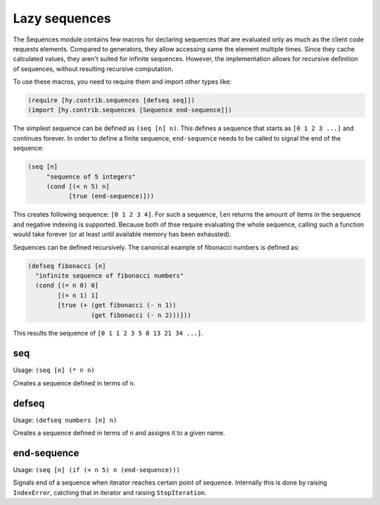 ==============
Lazy sequences
==============

.. versionadded:: 0.12.0

The Sequences module contains few macros for declaring sequences that are
evaluated only as much as the client code requests elements. Compared to
generators, they allow accessing same the element multiple times. Since they 
cache calculated values, they aren't suited for infinite sequences. However, 
the implementation allows for recursive definition of sequences, without 
resulting recursive computation.

To use these macros, you need to require them and import other types like:

.. code-block:: hy

   (require [hy.contrib.sequences [defseq seq]])
   (import [hy.contrib.sequences [Sequence end-sequence]])

The simplest sequence can be defined as ``(seq [n] n)``. This defines a
sequence that starts as ``[0 1 2 3 ...]`` and continues forever. In order to
define a finite sequence, ``end-sequence`` needs to be called to signal the end 
of the sequence:

.. code-block:: hy

   (seq [n]
        "sequence of 5 integers"
        (cond [(< n 5) n]
              [true (end-sequence)]))

This creates following sequence: ``[0 1 2 3 4]``. For such a sequence, ``len``
returns the amount of items in the sequence and negative indexing is supported.
Because both of thse require evaluating the whole sequence, calling such a 
function would take forever (or at least until available memory has been 
exhausted).

Sequences can be defined recursively. The canonical example of fibonacci numbers
is defined as:

.. code-block:: hy

   (defseq fibonacci [n]
     "infinite sequence of fibonacci numbers"
     (cond [(= n 0) 0]
           [(= n 1) 1]
           [true (+ (get fibonacci (- n 1))
                    (get fibonacci (- n 2)))]))

This results the sequence of ``[0 1 1 2 3 5 8 13 21 34 ...]``.

.. _seq:

seq
===

Usage: ``(seq [n] (* n n)``

Creates a sequence defined in terms of ``n``.

.. _defseq:

defseq
======

Usage: ``(defseq numbers [n] n)``

Creates a sequence defined in terms of ``n`` and assigns it to a given name.

.. _end-sequence:

end-sequence
============

Usage: ``(seq [n] (if (< n 5) n (end-sequence)))``

Signals end of a sequence when iterator reaches certain point of sequence.
Internally this is done by raising ``IndexError``, catching that in iterator
and raising ``StopIteration``.
